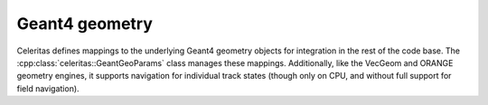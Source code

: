 .. Copyright Celeritas contributors: see top-level COPYRIGHT file for details
.. SPDX-License-Identifier: CC-BY-4.0

Geant4 geometry
===============

Celeritas defines mappings to the underlying Geant4 geometry objects for
integration in the rest of the code base. The
:cpp:class:`celeritas::GeantGeoParams` class manages these mappings.
Additionally, like the VecGeom and ORANGE geometry engines, it supports
navigation for individual track states (though only on CPU, and without full
support for field navigation).

.. doxygenclass:: celeritas::GeantGeoParams
